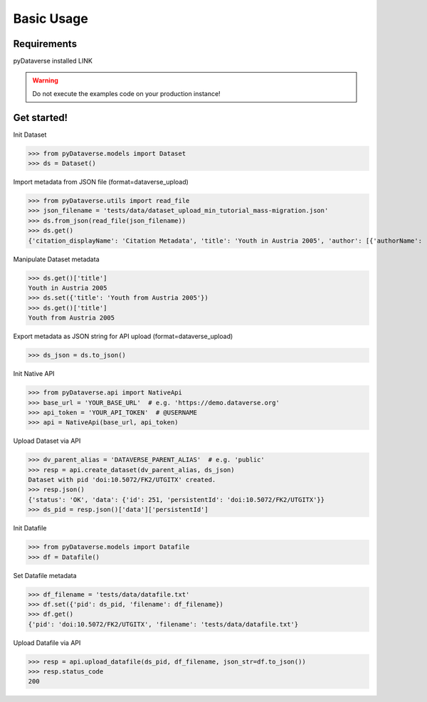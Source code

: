 .. _user_basic-usage:

Basic Usage
=================

Requirements
-----------------------------

pyDataverse installed LINK

.. warning::
  Do not execute the examples code on your production instance!


Get started!
-----------------------------

Init Dataset

>>> from pyDataverse.models import Dataset
>>> ds = Dataset()

Import metadata from JSON file (format=dataverse_upload)

>>> from pyDataverse.utils import read_file
>>> json_filename = 'tests/data/dataset_upload_min_tutorial_mass-migration.json'
>>> ds.from_json(read_file(json_filename))
>>> ds.get()
{'citation_displayName': 'Citation Metadata', 'title': 'Youth in Austria 2005', 'author': [{'authorName': 'LastAuthor1, FirstAuthor1', 'authorAffiliation': 'AuthorAffiliation1'}], 'datasetContact': [{'datasetContactEmail': 'ContactEmail1@mailinator.com', 'datasetContactName': 'LastContact1, FirstContact1'}], 'dsDescription': [{'dsDescriptionValue': 'DescriptionText'}], 'subject': ['Medicine, Health and Life Sciences']}

Manipulate Dataset metadata

>>> ds.get()['title']
Youth in Austria 2005
>>> ds.set({'title': 'Youth from Austria 2005'})
>>> ds.get()['title']
Youth from Austria 2005

Export metadata as JSON string for API upload (format=dataverse_upload)

>>> ds_json = ds.to_json()

Init Native API

>>> from pyDataverse.api import NativeApi
>>> base_url = 'YOUR_BASE_URL'  # e.g. 'https://demo.dataverse.org'
>>> api_token = 'YOUR_API_TOKEN'  # @USERNAME
>>> api = NativeApi(base_url, api_token)

Upload Dataset via API

>>> dv_parent_alias = 'DATAVERSE_PARENT_ALIAS'  # e.g. 'public'
>>> resp = api.create_dataset(dv_parent_alias, ds_json)
Dataset with pid 'doi:10.5072/FK2/UTGITX' created.
>>> resp.json()
{'status': 'OK', 'data': {'id': 251, 'persistentId': 'doi:10.5072/FK2/UTGITX'}}
>>> ds_pid = resp.json()['data']['persistentId']

Init Datafile

>>> from pyDataverse.models import Datafile
>>> df = Datafile()

Set Datafile metadata

>>> df_filename = 'tests/data/datafile.txt'
>>> df.set({'pid': ds_pid, 'filename': df_filename})
>>> df.get()
{'pid': 'doi:10.5072/FK2/UTGITX', 'filename': 'tests/data/datafile.txt'}

Upload Datafile via API

>>> resp = api.upload_datafile(ds_pid, df_filename, json_str=df.to_json())
>>> resp.status_code
200
